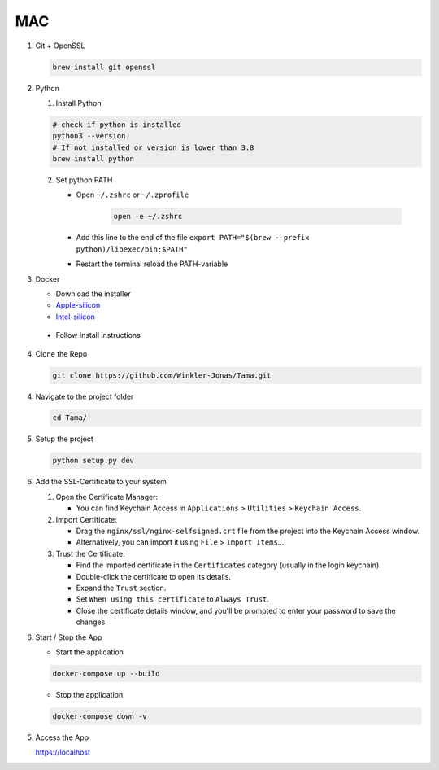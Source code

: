 MAC
---

1. Git + OpenSSL

   .. code-block:: sh

      brew install git openssl

2. Python

   1. Install Python

   .. code-block:: sh

      # check if python is installed
      python3 --version
      # If not installed or version is lower than 3.8
      brew install python

   2. Set python PATH

      - Open ``~/.zshrc`` or ``~/.zprofile``

         .. code-block:: sh

            open -e ~/.zshrc

      - Add this line to the end of the file ``export PATH="$(brew --prefix python)/libexec/bin:$PATH"``

      - Restart the terminal reload the PATH-variable

3. Docker

   - Download the installer
   - `Apple-silicon`_
   - `Intel-silicon`_

.. _Apple-silicon: https://desktop.docker.com/mac/main/arm64/Docker.dmg?utm_source=docker&utm_medium=webreferral&utm_campaign=docs-driven-download-mac-arm64
.. _Intel-silicon: https://desktop.docker.com/mac/main/amd64/Docker.dmg?utm_source=docker&utm_medium=webreferral&utm_campaign=docs-driven-download-mac-amd64

   - Follow Install instructions

4. Clone the Repo

   .. code-block:: sh

      git clone https://github.com/Winkler-Jonas/Tama.git

4. Navigate to the project folder

   .. code-block:: sh

      cd Tama/

5. Setup the project

   .. code-block:: sh

      python setup.py dev

6. Add the SSL-Certificate to your system

   1. Open the Certificate Manager:

      - You can find Keychain Access in ``Applications`` > ``Utilities`` > ``Keychain Access``.

   2. Import Certificate:

      - Drag the ``nginx/ssl/nginx-selfsigned.crt`` file from the project into the Keychain Access window.
      - Alternatively, you can import it using ``File`` > ``Import Items``....

   3. Trust the Certificate:

      - Find the imported certificate in the ``Certificates`` category (usually in the login keychain).
      - Double-click the certificate to open its details.
      - Expand the ``Trust`` section.
      - Set ``When using this certificate`` to ``Always Trust``.
      - Close the certificate details window, and you'll be prompted to enter your password to save the changes.

6. Start / Stop the App

   - Start the application

   .. code-block:: sh

      docker-compose up --build

   - Stop the application

   .. code-block:: sh

      docker-compose down -v

5. Access the App

   https://localhost